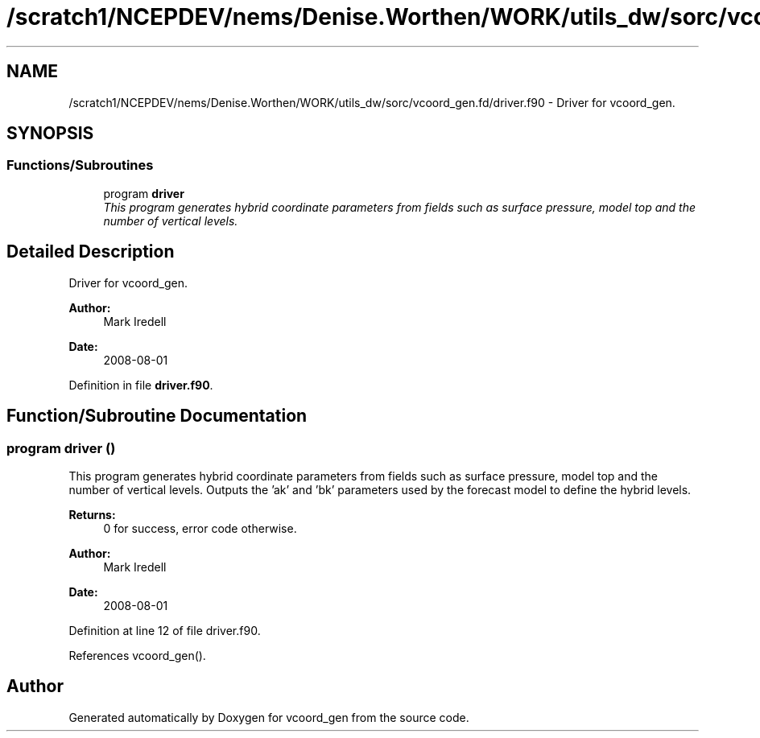 .TH "/scratch1/NCEPDEV/nems/Denise.Worthen/WORK/utils_dw/sorc/vcoord_gen.fd/driver.f90" 3 "Mon Mar 18 2024" "Version 1.13.0" "vcoord_gen" \" -*- nroff -*-
.ad l
.nh
.SH NAME
/scratch1/NCEPDEV/nems/Denise.Worthen/WORK/utils_dw/sorc/vcoord_gen.fd/driver.f90 \- 
Driver for vcoord_gen\&.  

.SH SYNOPSIS
.br
.PP
.SS "Functions/Subroutines"

.in +1c
.ti -1c
.RI "program \fBdriver\fP"
.br
.RI "\fIThis program generates hybrid coordinate parameters from fields such as surface pressure, model top and the number of vertical levels\&. \fP"
.in -1c
.SH "Detailed Description"
.PP 
Driver for vcoord_gen\&. 


.PP
\fBAuthor:\fP
.RS 4
Mark Iredell 
.RE
.PP
\fBDate:\fP
.RS 4
2008-08-01 
.RE
.PP

.PP
Definition in file \fBdriver\&.f90\fP\&.
.SH "Function/Subroutine Documentation"
.PP 
.SS "program driver ()"

.PP
This program generates hybrid coordinate parameters from fields such as surface pressure, model top and the number of vertical levels\&. Outputs the 'ak' and 'bk' parameters used by the forecast model to define the hybrid levels\&.
.PP
\fBReturns:\fP
.RS 4
0 for success, error code otherwise\&. 
.RE
.PP
\fBAuthor:\fP
.RS 4
Mark Iredell 
.RE
.PP
\fBDate:\fP
.RS 4
2008-08-01 
.RE
.PP

.PP
Definition at line 12 of file driver\&.f90\&.
.PP
References vcoord_gen()\&.
.SH "Author"
.PP 
Generated automatically by Doxygen for vcoord_gen from the source code\&.
